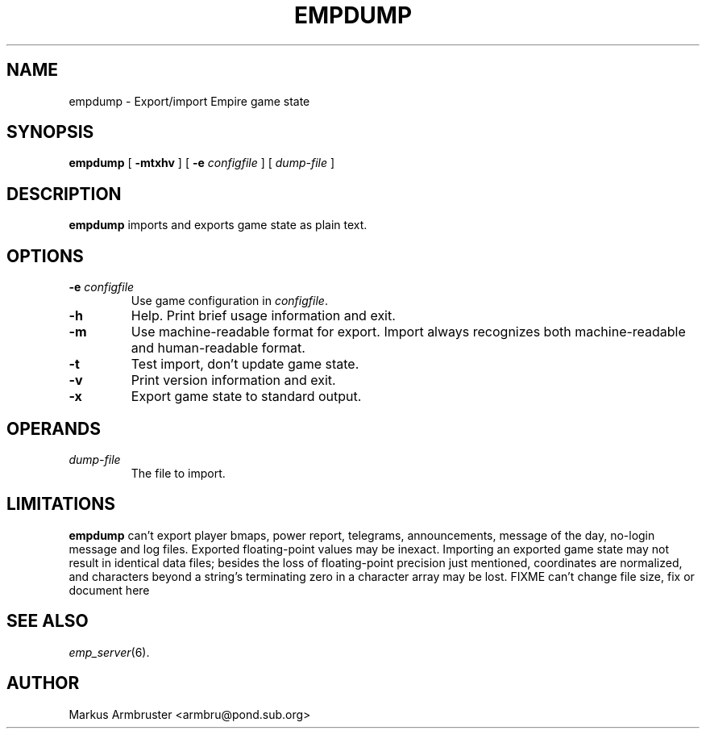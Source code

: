 .TH EMPDUMP 6
.SH NAME
empdump \- Export/import Empire game state
.SH SYNOPSIS
.B empdump
[
.B \-mtxhv
]
[
.BI \-e " configfile"
]
[
.I dump-file
]
.br
.SH DESCRIPTION
.B empdump
imports and exports game state as plain text.
.SH OPTIONS
.TP
.BI \-e " configfile"
Use game configuration in \fIconfigfile\fR.
.TP
.B \-h
Help.  Print brief usage information and exit.
.TP
.TP
.B \-m
Use machine-readable format for export.  Import always recognizes both
machine-readable and human-readable format.
.TP
.B \-t
Test import, don't update game state.
.TP
.B \-v
Print version information and exit.
.TP
.B \-x
Export game state to standard output.
.SH OPERANDS
.TP
.I dump-file
The file to import.
.SH "LIMITATIONS"
.B empdump
can't export player bmaps, power report, telegrams, announcements,
message of the day, no-login message and log files.  Exported
floating-point values may be inexact.  Importing an exported game
state may not result in identical data files; besides the loss of
floating-point precision just mentioned, coordinates are normalized,
and characters beyond a string's terminating zero in a character array
may be lost.
FIXME can't change file size, fix or document here
.SH "SEE ALSO"
\fIemp_server\fR(6).
.SH AUTHOR
Markus Armbruster <armbru@pond.sub.org>
